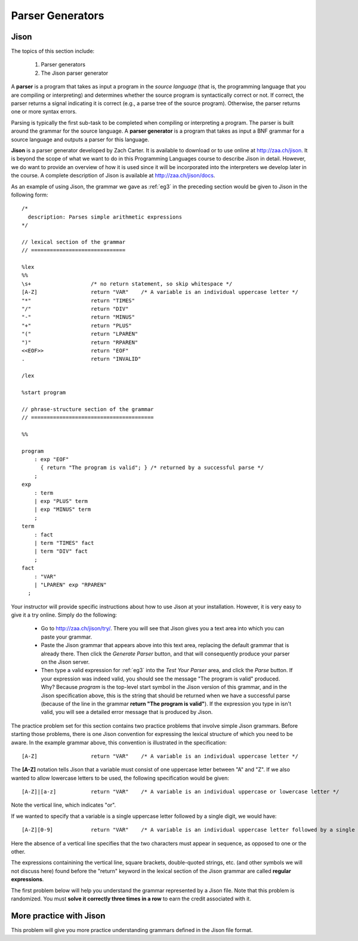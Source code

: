 .. This file is part of the OpenDSA eTextbook project. See
.. http://opendsa.org for more details.
.. Copyright (c) 2012-2020 by the OpenDSA Project Contributors, and
.. distributed under an MIT open source license.

.. avmetadata:: 
   :author: David Furcy and Tom Naps

=====================================
Parser Generators
=====================================
.. (M 2/8/16)

Jison
-----

The topics of this section include:

  1. Parser generators
  2. The Jison parser generator

A **parser** is a program that takes as input a program in the *source
language* (that is, the programming language that you are compiling or
interpreting) and determines whether the source program is
syntactically correct or not. If correct, the parser returns a signal
indicating it is correct (e.g., a parse tree of the source
program). Otherwise, the parser returns one or more syntax errors.

Parsing is typically the first sub-task to be completed when compiling
or interpreting a program.  The parser is built around the grammar for
the source language.  A **parser generator** is a program that takes
as input a BNF grammar for a source language and outputs a parser for
this language.

**Jison** is a parser generator developed by Zach Carter.  It is
available to download or to use online at http://zaa.ch/jison.  It is
beyond the scope of what we want to do in this Programming Languages
course to describe Jison in detail.  However, we do want to provide an
overview of how it is used since it will be incorporated into the
interpreters we develop later in the course.  A complete description
of Jison is available at http://zaa.ch/jison/docs.

As an example of using Jison, the grammar we gave as :ref:`eg3`
in the preceding section would be given to Jison in the
following form::

  /* 
    description: Parses simple arithmetic expressions
  */
  
  // lexical section of the grammar 
  // ==============================
  
  %lex
  %%
  \s+                   /* no return statement, so skip whitespace */
  [A-Z]                 return "VAR"    /* A variable is an individual uppercase letter */
  "*"                   return "TIMES"
  "/"                   return "DIV"
  "-"                   return "MINUS"
  "+"                   return "PLUS"
  "("                   return "LPAREN"
  ")"                   return "RPAREN"
  <<EOF>>               return "EOF"
  .                     return "INVALID"
  
  /lex
  
  %start program
  
  // phrase-structure section of the grammar
  // =======================================
  
  %%
  
  program
      : exp "EOF"
        { return "The program is valid"; } /* returned by a successful parse */
      ;
  exp
      : term
      | exp "PLUS" term
      | exp "MINUS" term      
      ;
  term
      : fact
      | term "TIMES" fact
      | term "DIV" fact
      ;
  fact
      : "VAR"
      | "LPAREN" exp "RPAREN"
    ;

    
Your instructor will provide specific instructions about how to use
Jison at your installation.  However, it is very easy to give it a try
online.  Simply do the following:
    
  * Go to http://zaa.ch/jison/try/.   There you will see that Jison gives you a text area into which you can paste your grammar.
  * Paste the Jison grammar that appears above into this text area, replacing the default grammar that is already there.   Then click the *Generate Parser* button, and that will consequently produce your parser on the Jison server.
  * Then type a valid expression for :ref:`eg3` into the *Test Your Parser* area, and click the *Parse* button.   If your expression was indeed valid, you should see the message "The program is valid" produced.   Why?   Because *program* is the top-level start symbol in the Jison version of this grammar, and in the Jison specification above, this is the string that should be returned when we have a successful parse  (because of the line in the grammar **return "The program is valid"**).   If the expression you type in isn't valid, you will see a detailed error message that is produced by Jison.
    

The practice problem set for this section contains two practice problems
that involve simple Jison grammars.  Before starting those problems,
there is one Jison convention for expressing the lexical structure of
which you need to be aware.  In the example grammar above, this
convention is illustrated in the specification::
      
  [A-Z]                 return "VAR"    /* A variable is an individual uppercase letter */

The **[A-Z]** notation tells Jison that a variable must consist of one
uppercase letter between "A" and "Z".  If we also wanted to allow
lowercase letters to be used, the following specification would be
given::

  [A-Z]|[a-z]           return "VAR"    /* A variable is an individual uppercase or lowercase letter */

Note the vertical line, which indicates "or".

If we wanted to specify that a variable is a single uppercase letter followed by a single digit, we would have::
  
  [A-Z][0-9]            return "VAR"    /* A variable is an individual uppercase letter followed by a single digit */

Here the absence of a vertical line specifies that the two characters must appear in sequence, as opposed to one or the other.

The expressions containining the vertical line, square brackets,
double-quoted strings, etc. (and other symbols we will not discuss here)
found before the "return" keyword in the  lexical section of the Jison grammar
are called **regular expressions**.


The first problem below will help you understand the grammar represented by
a Jison file. Note that this problem is randomized. You must **solve it
correctly three times in a row** to earn the credit associated with it.

.. avembed:: Exercises/PL/Jison1.html ka
   :long_name: Jison Problem 1

More practice with Jison
------------------------

This problem will give you more practice understanding grammars
defined in the Jison file format.

.. avembed:: Exercises/PL/Jison2.html ka
   :long_name: Jison Problem 1
